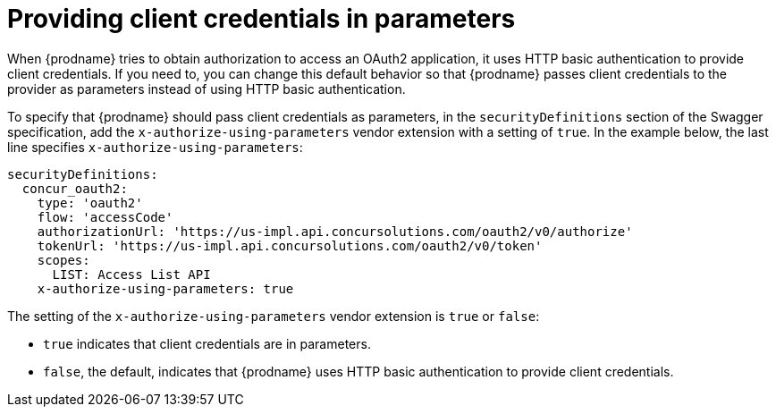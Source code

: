 [id='providing-client-credentials']
= Providing client credentials in parameters

When {prodname} tries to obtain authorization to access an OAuth2 
application, it uses HTTP basic authentication to provide client
credentials. 
If you need to, you can change this default behavior so that
{prodname} passes client credentials to the provider as parameters instead of 
using HTTP basic authentication.

ifeval::["{location}" == "downstream"]

[IMPORTANT]
====
This is a
https://access.redhat.com/support/offerings/techpreview/[Technology Preview feature].

====
endif::[]

To specify that {prodname} should pass client credentials as parameters, 
in the `securityDefinitions` section of the Swagger specification, 
add the `x-authorize-using-parameters` vendor extension with a setting of
`true`. In the example
below, the last line specifies `x-authorize-using-parameters`:

[source]
----
securityDefinitions:
  concur_oauth2:
    type: 'oauth2'
    flow: 'accessCode'
    authorizationUrl: 'https://us-impl.api.concursolutions.com/oauth2/v0/authorize'
    tokenUrl: 'https://us-impl.api.concursolutions.com/oauth2/v0/token'
    scopes:
      LIST: Access List API
    x-authorize-using-parameters: true
----

The setting of the `x-authorize-using-parameters` vendor extension is `true` or
`false`:

* `true` indicates that client credentials are in parameters. 

* `false`, the default, indicates that {prodname} uses HTTP
basic authentication to provide client credentials.  
